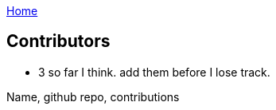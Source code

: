 :uri-asciidoctor: http://asciidoctor.org
:icons: font
:source-highlighter: pygments
:nofooter:
link:index.html[Home]

== Contributors



// TODO(hbt) NEXT add list of contributors + thanks
- 3 so far I think. add them before I lose track.

Name, github repo, contributions


